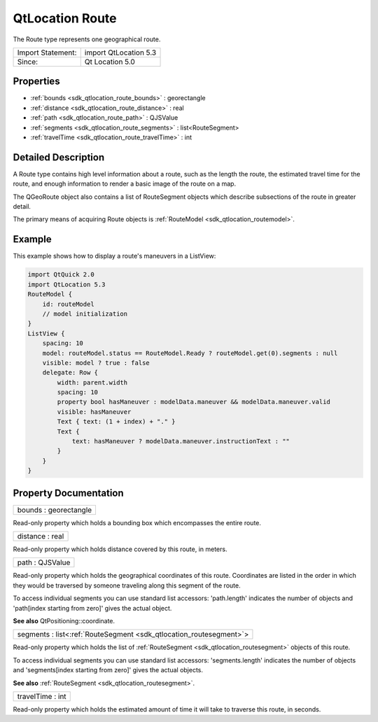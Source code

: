 .. _sdk_qtlocation_route:

QtLocation Route
================

The Route type represents one geographical route.

+---------------------+-------------------------+
| Import Statement:   | import QtLocation 5.3   |
+---------------------+-------------------------+
| Since:              | Qt Location 5.0         |
+---------------------+-------------------------+

Properties
----------

-  :ref:`bounds <sdk_qtlocation_route_bounds>` : georectangle
-  :ref:`distance <sdk_qtlocation_route_distance>` : real
-  :ref:`path <sdk_qtlocation_route_path>` : QJSValue
-  :ref:`segments <sdk_qtlocation_route_segments>` : list<RouteSegment>
-  :ref:`travelTime <sdk_qtlocation_route_travelTime>` : int

Detailed Description
--------------------

A Route type contains high level information about a route, such as the length the route, the estimated travel time for the route, and enough information to render a basic image of the route on a map.

The QGeoRoute object also contains a list of RouteSegment objects which describe subsections of the route in greater detail.

The primary means of acquiring Route objects is :ref:`RouteModel <sdk_qtlocation_routemodel>`.

Example
-------

This example shows how to display a route's maneuvers in a ListView:

.. code:: qml

    import QtQuick 2.0
    import QtLocation 5.3
    RouteModel {
        id: routeModel
        // model initialization
    }
    ListView {
        spacing: 10
        model: routeModel.status == RouteModel.Ready ? routeModel.get(0).segments : null
        visible: model ? true : false
        delegate: Row {
            width: parent.width
            spacing: 10
            property bool hasManeuver : modelData.maneuver && modelData.maneuver.valid
            visible: hasManeuver
            Text { text: (1 + index) + "." }
            Text {
                text: hasManeuver ? modelData.maneuver.instructionText : ""
            }
        }
    }

Property Documentation
----------------------

.. _sdk_qtlocation_route_bounds:

+--------------------------------------------------------------------------------------------------------------------------------------------------------------------------------------------------------------------------------------------------------------------------------------------------------------+
| bounds : georectangle                                                                                                                                                                                                                                                                                        |
+--------------------------------------------------------------------------------------------------------------------------------------------------------------------------------------------------------------------------------------------------------------------------------------------------------------+

Read-only property which holds a bounding box which encompasses the entire route.

.. _sdk_qtlocation_route_distance:

+--------------------------------------------------------------------------------------------------------------------------------------------------------------------------------------------------------------------------------------------------------------------------------------------------------------+
| distance : real                                                                                                                                                                                                                                                                                              |
+--------------------------------------------------------------------------------------------------------------------------------------------------------------------------------------------------------------------------------------------------------------------------------------------------------------+

Read-only property which holds distance covered by this route, in meters.

.. _sdk_qtlocation_route_path:

+--------------------------------------------------------------------------------------------------------------------------------------------------------------------------------------------------------------------------------------------------------------------------------------------------------------+
| path : QJSValue                                                                                                                                                                                                                                                                                              |
+--------------------------------------------------------------------------------------------------------------------------------------------------------------------------------------------------------------------------------------------------------------------------------------------------------------+

Read-only property which holds the geographical coordinates of this route. Coordinates are listed in the order in which they would be traversed by someone traveling along this segment of the route.

To access individual segments you can use standard list accessors: 'path.length' indicates the number of objects and 'path[index starting from zero]' gives the actual object.

**See also** QtPositioning::coordinate.

.. _sdk_qtlocation_route_segments:

+-----------------------------------------------------------------------------------------------------------------------------------------------------------------------------------------------------------------------------------------------------------------------------------------------------------------+
| segments : list<:ref:`RouteSegment <sdk_qtlocation_routesegment>`>                                                                                                                                                                                                                                              |
+-----------------------------------------------------------------------------------------------------------------------------------------------------------------------------------------------------------------------------------------------------------------------------------------------------------------+

Read-only property which holds the list of :ref:`RouteSegment <sdk_qtlocation_routesegment>` objects of this route.

To access individual segments you can use standard list accessors: 'segments.length' indicates the number of objects and 'segments[index starting from zero]' gives the actual objects.

**See also** :ref:`RouteSegment <sdk_qtlocation_routesegment>`.

.. _sdk_qtlocation_route_travelTime:

+--------------------------------------------------------------------------------------------------------------------------------------------------------------------------------------------------------------------------------------------------------------------------------------------------------------+
| travelTime : int                                                                                                                                                                                                                                                                                             |
+--------------------------------------------------------------------------------------------------------------------------------------------------------------------------------------------------------------------------------------------------------------------------------------------------------------+

Read-only property which holds the estimated amount of time it will take to traverse this route, in seconds.

